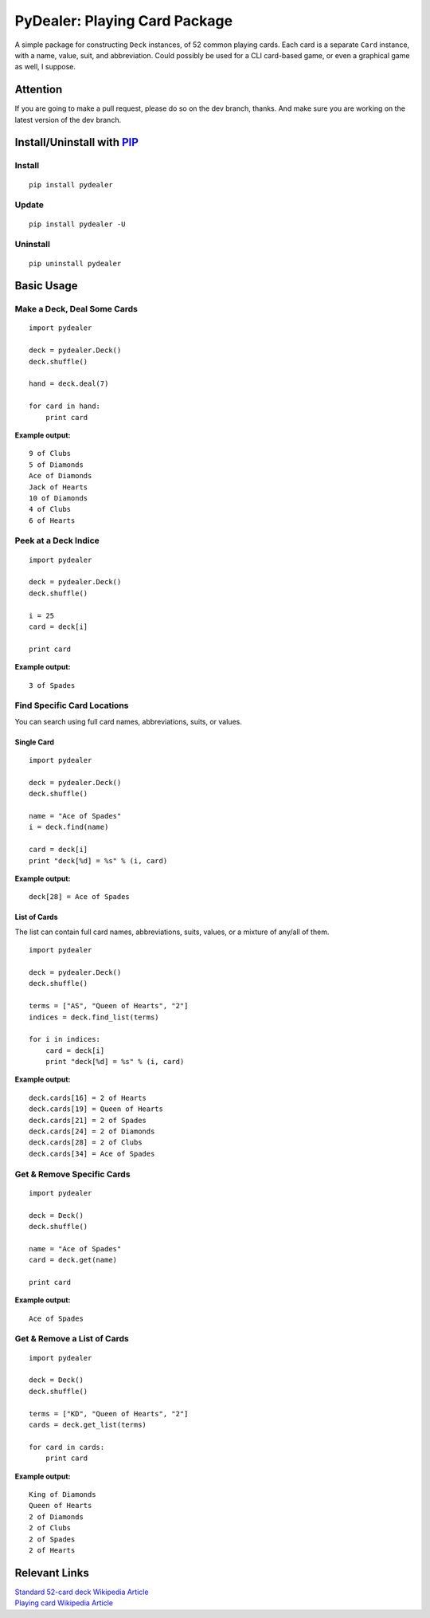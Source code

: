 ==============================
PyDealer: Playing Card Package
==============================

A simple package for constructing ``Deck`` instances, of 52 common 
playing cards. Each card is a separate ``Card`` instance, with a name, value, 
suit, and abbreviation. Could possibly be used for a CLI card-based game, or even a graphical game as well, I suppose.

Attention
=========

If you are going to make a pull request, please do so on the dev branch, thanks. And make sure you are working on the latest version of the dev branch.

Install/Uninstall with PIP_
===========================

Install
-------
::

    pip install pydealer

Update
------
::

    pip install pydealer -U

Uninstall
---------
::

    pip uninstall pydealer

Basic Usage
===========

Make a Deck, Deal Some Cards
----------------------------
::

    import pydealer

    deck = pydealer.Deck()
    deck.shuffle()

    hand = deck.deal(7)

    for card in hand:
        print card

**Example output:**
::

    9 of Clubs
    5 of Diamonds
    Ace of Diamonds
    Jack of Hearts
    10 of Diamonds
    4 of Clubs
    6 of Hearts

Peek at a Deck Indice
---------------------
::

    import pydealer

    deck = pydealer.Deck()
    deck.shuffle()

    i = 25
    card = deck[i]

    print card

**Example output:**
::

    3 of Spades

Find Specific Card Locations
----------------------------

You can search using full card names, abbreviations, suits, or values.

Single Card
^^^^^^^^^^^
::

    import pydealer

    deck = pydealer.Deck()
    deck.shuffle()

    name = "Ace of Spades"
    i = deck.find(name)

    card = deck[i]
    print "deck[%d] = %s" % (i, card)

**Example output:**
::

    deck[28] = Ace of Spades

List of Cards
^^^^^^^^^^^^^
The list can contain full card names, abbreviations, suits, values, or a mixture of any/all of them.
::

    import pydealer

    deck = pydealer.Deck()
    deck.shuffle()

    terms = ["AS", "Queen of Hearts", "2"]
    indices = deck.find_list(terms)

    for i in indices:
        card = deck[i]
        print "deck[%d] = %s" % (i, card)

**Example output:**
::

    deck.cards[16] = 2 of Hearts
    deck.cards[19] = Queen of Hearts
    deck.cards[21] = 2 of Spades
    deck.cards[24] = 2 of Diamonds
    deck.cards[28] = 2 of Clubs
    deck.cards[34] = Ace of Spades

Get & Remove Specific Cards
---------------------------
::

    import pydealer

    deck = Deck()
    deck.shuffle()

    name = "Ace of Spades"
    card = deck.get(name)

    print card

**Example output:**
::

    Ace of Spades

Get & Remove a List of Cards
----------------------------
::

    import pydealer

    deck = Deck()
    deck.shuffle()

    terms = ["KD", "Queen of Hearts", "2"]
    cards = deck.get_list(terms)

    for card in cards:
        print card

**Example output:**
::

    King of Diamonds
    Queen of Hearts
    2 of Diamonds
    2 of Clubs
    2 of Spades
    2 of Hearts

Relevant Links
============== 

| `Standard 52-card deck Wikipedia Article <http://en.wikipedia.org/wiki/Standard_52-card_deck>`_
| `Playing card Wikipedia Article <http://en.wikipedia.org/wiki/Playing_card>`_

.. _PIP: https://pypi.python.org/pypi/pip/